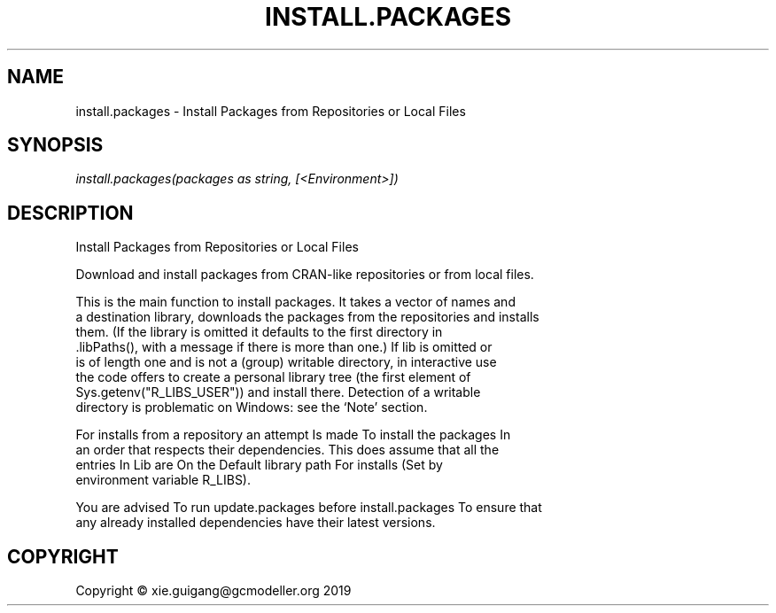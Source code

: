 .\" man page create by R# package system.
.TH INSTALL.PACKAGES 0 2020-05-30 "install.packages" "install.packages"
.SH NAME
install.packages \- Install Packages from Repositories or Local Files
.SH SYNOPSIS
\fIinstall.packages(packages as string, [<Environment>])\fR
.SH DESCRIPTION
.PP
Install Packages from Repositories or Local Files
 
 Download and install packages from CRAN-like repositories or from local files.
 
 This is the main function to install packages. It takes a vector of names and 
 a destination library, downloads the packages from the repositories and installs 
 them. (If the library is omitted it defaults to the first directory in 
 .libPaths(), with a message if there is more than one.) If lib is omitted or 
 is of length one and is not a (group) writable directory, in interactive use 
 the code offers to create a personal library tree (the first element of 
 Sys.getenv("R_LIBS_USER")) and install there. Detection of a writable 
 directory is problematic on Windows: see the ‘Note’ section.

 For installs from a repository an attempt Is made To install the packages In 
 an order that respects their dependencies. This does assume that all the 
 entries In Lib are On the Default library path For installs (Set by 
 environment variable R_LIBS).

 You are advised To run update.packages before install.packages To ensure that 
 any already installed dependencies have their latest versions.
.PP
.SH COPYRIGHT
Copyright © xie.guigang@gcmodeller.org 2019
